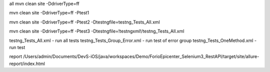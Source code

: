 



all
mvn clean site -DdriverType=ff

mvn clean site -DdriverType=ff -Ptest1

mvn clean site -DdriverType=ff -Ptest2 -Dtestngfile=testng_Tests_All.xml

mvn clean site -DdriverType=ff -Ptest3 -Dtestngfile=!testngxml!/testng_Tests_All.xml

testng_Tests_All.xml 				- run all tests
testng_Tests_Group_Error.xml 		- run test of error group
testng_Tests_OneMethod.xml 			- run test



report
/Users/admin/Documents/DevS-iOS/java/workspaces/Demo/ForioEpicenter_Selenium3_RestAPI/target/site/allure-report/index.html